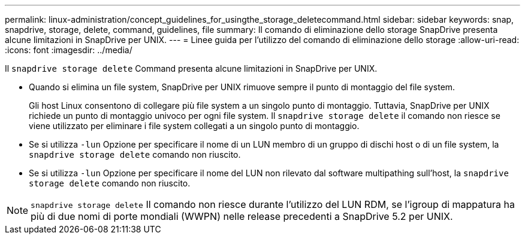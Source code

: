 ---
permalink: linux-administration/concept_guidelines_for_usingthe_storage_deletecommand.html 
sidebar: sidebar 
keywords: snap, snapdrive, storage, delete, command, guidelines, file 
summary: Il comando di eliminazione dello storage SnapDrive presenta alcune limitazioni in SnapDrive per UNIX. 
---
= Linee guida per l'utilizzo del comando di eliminazione dello storage
:allow-uri-read: 
:icons: font
:imagesdir: ../media/


[role="lead"]
Il `snapdrive storage delete` Command presenta alcune limitazioni in SnapDrive per UNIX.

* Quando si elimina un file system, SnapDrive per UNIX rimuove sempre il punto di montaggio del file system.
+
Gli host Linux consentono di collegare più file system a un singolo punto di montaggio. Tuttavia, SnapDrive per UNIX richiede un punto di montaggio univoco per ogni file system. Il `snapdrive storage delete` il comando non riesce se viene utilizzato per eliminare i file system collegati a un singolo punto di montaggio.

* Se si utilizza `-lun` Opzione per specificare il nome di un LUN membro di un gruppo di dischi host o di un file system, la `snapdrive storage delete` comando non riuscito.
* Se si utilizza `-lun` Opzione per specificare il nome del LUN non rilevato dal software multipathing sull'host, la `snapdrive storage delete` comando non riuscito.



NOTE: `snapdrive storage delete` Il comando non riesce durante l'utilizzo del LUN RDM, se l'igroup di mappatura ha più di due nomi di porte mondiali (WWPN) nelle release precedenti a SnapDrive 5.2 per UNIX.

